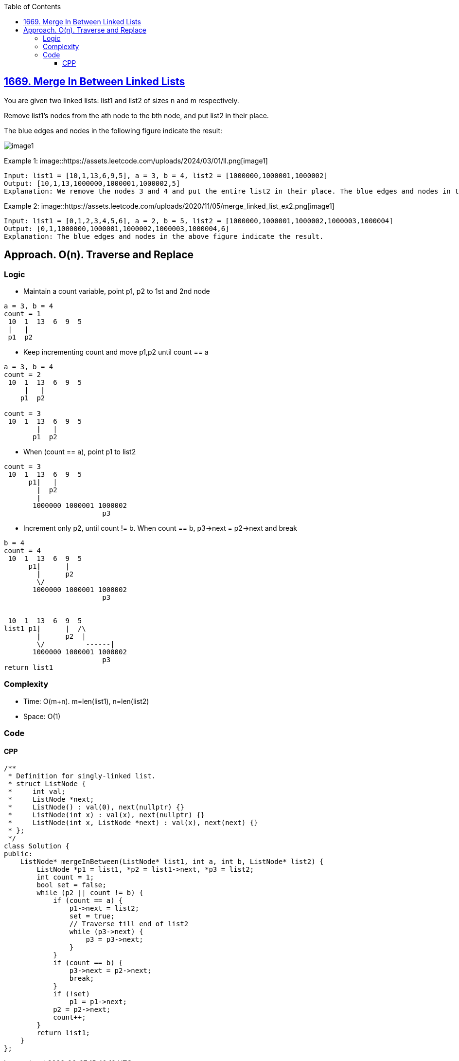 :toc:
:toclevels: 6

== link:https://leetcode.com/problems/merge-in-between-linked-lists/[1669. Merge In Between Linked Lists]
You are given two linked lists: list1 and list2 of sizes n and m respectively.

Remove list1's nodes from the ath node to the bth node, and put list2 in their place.

The blue edges and nodes in the following figure indicate the result:

image::https://assets.leetcode.com/uploads/2020/11/05/fig1.png[image1]

Example 1:
image::https://assets.leetcode.com/uploads/2024/03/01/ll.png[image1]
```
Input: list1 = [10,1,13,6,9,5], a = 3, b = 4, list2 = [1000000,1000001,1000002]
Output: [10,1,13,1000000,1000001,1000002,5]
Explanation: We remove the nodes 3 and 4 and put the entire list2 in their place. The blue edges and nodes in the above figure indicate the result.
```

Example 2:
image::https://assets.leetcode.com/uploads/2020/11/05/merge_linked_list_ex2.png[image1]
```
Input: list1 = [0,1,2,3,4,5,6], a = 2, b = 5, list2 = [1000000,1000001,1000002,1000003,1000004]
Output: [0,1,1000000,1000001,1000002,1000003,1000004,6]
Explanation: The blue edges and nodes in the above figure indicate the result.
```

== Approach. O(n). Traverse and Replace
=== Logic
* Maintain a count variable, point p1, p2 to 1st and 2nd node
```c
a = 3, b = 4
count = 1
 10  1  13  6  9  5
 |   |
 p1  p2
```
* Keep incrementing count and move p1,p2 until count == a
```c
a = 3, b = 4
count = 2
 10  1  13  6  9  5
     |   |
    p1  p2

count = 3
 10  1  13  6  9  5
        |   |
       p1  p2
```
* When (count == a), point p1 to list2
```c
count = 3
 10  1  13  6  9  5
      p1|   |
        |  p2
        |
       1000000 1000001 1000002
                        p3
```
* Increment only p2, until count != b. When count == b, p3->next = p2->next and break
```c
b = 4
count = 4
 10  1  13  6  9  5
      p1|      |
        |      p2
        \/
       1000000 1000001 1000002
                        p3


 10  1  13  6  9  5
list1 p1|      |  /\
        |      p2  |
        \/          ------|
       1000000 1000001 1000002
                        p3
return list1
```
=== Complexity
* Time: O(m+n). m=len(list1), n=len(list2)
* Space: O(1)

=== Code
==== CPP
```cpp
/**
 * Definition for singly-linked list.
 * struct ListNode {
 *     int val;
 *     ListNode *next;
 *     ListNode() : val(0), next(nullptr) {}
 *     ListNode(int x) : val(x), next(nullptr) {}
 *     ListNode(int x, ListNode *next) : val(x), next(next) {}
 * };
 */
class Solution {
public:
    ListNode* mergeInBetween(ListNode* list1, int a, int b, ListNode* list2) {
        ListNode *p1 = list1, *p2 = list1->next, *p3 = list2;
        int count = 1;
        bool set = false;
        while (p2 || count != b) {
            if (count == a) {
                p1->next = list2;
                set = true;
                // Traverse till end of list2
                while (p3->next) {
                    p3 = p3->next;
                }
            }
            if (count == b) {
                p3->next = p2->next;
                break;
            }
            if (!set)
                p1 = p1->next;
            p2 = p2->next;
            count++;
        }
        return list1;
    }
};
```
